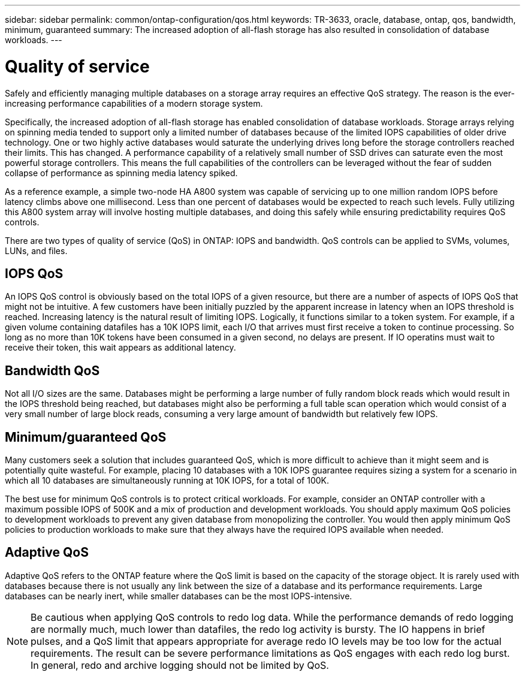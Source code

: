 ---
sidebar: sidebar
permalink: common/ontap-configuration/qos.html
keywords: TR-3633, oracle, database, ontap, qos, bandwidth, minimum, guaranteed
summary: The increased adoption of all-flash storage has also resulted in consolidation of database workloads.
---

= Quality of service
:hardbreaks:
:nofooter:
:icons: font
:linkattrs:
:imagesdir: ./../media/

[.lead]
Safely and efficiently managing multiple databases on a storage array requires an effective QoS strategy. The reason is the ever-increasing performance capabilities of a modern storage system.

Specifically, the increased adoption of all-flash storage has enabled consolidation of database workloads. Storage arrays relying on spinning media tended to support only a limited number of databases because of the limited IOPS capabilities of older drive technology. One or two highly active databases would saturate the underlying drives long before the storage controllers reached their limits. This has changed. A performance capability of a relatively small number of SSD drives can saturate even the most powerful storage controllers. This means the full capabilities of the controllers can be leveraged without the fear of sudden collapse of performance as spinning media latency spiked.

As a reference example, a simple two-node HA A800 system was capable of servicing up to one million random IOPS before latency climbs above one millisecond. Less than one percent of databases would be expected to reach such levels. Fully utilizing this A800 system array will involve hosting multiple databases, and doing this safely while ensuring predictability requires QoS controls.

There are two types of quality of service (QoS) in ONTAP: IOPS and bandwidth. QoS controls can be applied to SVMs, volumes, LUNs, and files.

== IOPS QoS

An IOPS QoS control is obviously based on the total IOPS of a given resource, but there are a number of aspects of IOPS QoS that might not be intuitive. A few customers have been initially puzzled by the apparent increase in latency when an IOPS threshold is reached. Increasing latency is the natural result of limiting IOPS. Logically, it functions similar to a token system. For example, if a given volume containing datafiles has a 10K IOPS limit, each I/O that arrives must first receive a token to continue processing. So long as no more than 10K tokens have been consumed in a given second, no delays are present. If IO operatins must wait to receive their token, this wait appears as additional latency.

== Bandwidth QoS

Not all I/O sizes are the same. Databases might be performing a large number of fully random block reads which would result in the IOPS threshold being reached, but databases might also be performing a full table scan operation which would consist of a very small number of large block reads, consuming a very large amount of bandwidth but relatively few IOPS.

== Minimum/guaranteed QoS

Many customers seek a solution that includes guaranteed QoS, which is more difficult to achieve than it might seem and is potentially quite wasteful. For example, placing 10 databases with a 10K IOPS guarantee requires sizing a system for a scenario in which all 10 databases are simultaneously running at 10K IOPS, for a total of 100K.

The best use for minimum QoS controls is to protect critical workloads. For example, consider an ONTAP controller with a maximum possible IOPS of 500K and a mix of production and development workloads. You should apply maximum QoS policies to development workloads to prevent any given database from monopolizing the controller. You would then apply minimum QoS policies to production workloads to make sure that they always have the required IOPS available when needed.

== Adaptive QoS

Adaptive QoS refers to the ONTAP feature where the QoS limit is based on the capacity of the storage object. It is rarely used with databases because there is not usually any link between the size of a database and its performance requirements. Large databases can be nearly inert, while smaller databases can be the most IOPS-intensive.

[NOTE]

Be cautious when applying QoS controls to redo log data. While the performance demands of redo logging are normally much, much lower than datafiles, the redo log activity is bursty. The IO happens in brief pulses, and a QoS limit that appears appropriate for average redo IO levels may be too low for the actual requirements. The result can be severe performance limitations as QoS engages with each redo log burst. In general, redo and archive logging should not be limited by QoS.
